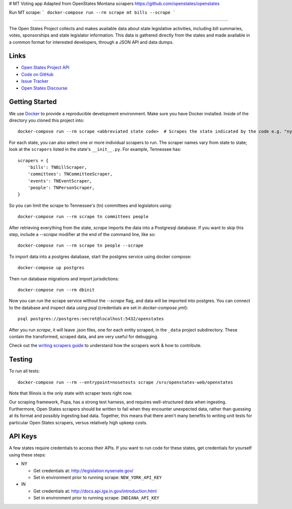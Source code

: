 # MT Voting app
Adapted from OpenStates Montana scrapers https://github.com/openstates/openstates

Run MT scrape: 
```
docker-compose run --rm scrape mt bills --scrape
```

----

The Open States Project collects and makes available data about state legislative activities, including bill summaries, votes, sponsorships and state legislator information. This data is gathered directly from the states and made available in a common format for interested developers, through a JSON API and data dumps.

Links
=====

* `Open States Project API <https://docs.openstates.org/api/>`_
* `Code on GitHub <https://github.com/openstates/openstates/>`_
* `Issue Tracker <https://github.com/openstates/openstates/issues>`_
* `Open States Discourse <https://discourse.openstates.org>`_

Getting Started
===============
We use `Docker <https://www.docker.com/products/docker>`_ to provide a reproducible development environment. Make sure
you have Docker installed.  Inside of the directory you cloned this project into::

  docker-compose run --rm scrape <abbreviated state code>  # Scrapes the state indicated by the code e.g. "ny"

For each state, you can also select one or more individual scrapers to run.  The scraper names vary from state to state; look at the ``scrapers`` listed in the state's ``__init__.py``. For example, Tennessee has:: 

    scrapers = {
        'bills': TNBillScraper,
        'committees': TNCommitteeScraper,
        'events': TNEventScraper,
        'people': TNPersonScraper,
    }

So you can limit the scrape to Tennessee's (tn) committees and legislators using::

  docker-compose run --rm scrape tn committees people

After retrieving everything from the state, `scrape` imports the data into a Postgresql database. If you want to skip this step, include a `--scrape` modifier at the end of the command line, like so::

  docker-compose run --rm scrape tn people --scrape

To import data into a postgres database, start the postgres service using docker compose::

    docker-compose up postgres

Then run database migrations and import jurisdictions::

    docker-compose run --rm dbinit

Now you can run the scrape service without the `--scrape` flag, and data will be imported into postgres. You can connect to the database and inspect data using `psql` (credentials are set in `docker-compose.yml`)::

    psql postgres://postgres:secret@localhost:5432/openstates

After you run `scrape`, it will leave .json files, one for each entity scraped, in the ``_data`` project subdirectory. These contain the transformed, scraped data, and are very useful for debugging. 

Check out the `writing scrapers guide <https://docs.openstates.org/en/latest/contributing/getting-started.html>`_ to understand how the scrapers work & how to contribute.

Testing
=======
To run all tests::

  docker-compose run --rm --entrypoint=nosetests scrape /srv/openstates-web/openstates

Note that Illinois is the only state with scraper tests right now.

Our scraping framework, Pupa, has a strong test harness, and requires well-structured data when ingesting. Furthermore, Open States scrapers should be written to fail when they encounter unexpected data, rather than guessing at its format and possibly ingesting bad data. Together, this means that there aren't many benefits to writing unit tests for particular Open States scrapers, versus relatively high upkeep costs.

API Keys
========

A few states require credentials to access their APIs. If you want to run code for these states, get credentials for yourself using these steps:

* NY

  * Get credentials at: http://legislation.nysenate.gov/
  * Set in environment prior to running scrape: ``NEW_YORK_API_KEY``

* IN

  * Get credentials at: http://docs.api.iga.in.gov/introduction.html
  * Set in environment prior to running scrape: ``INDIANA_API_KEY``
